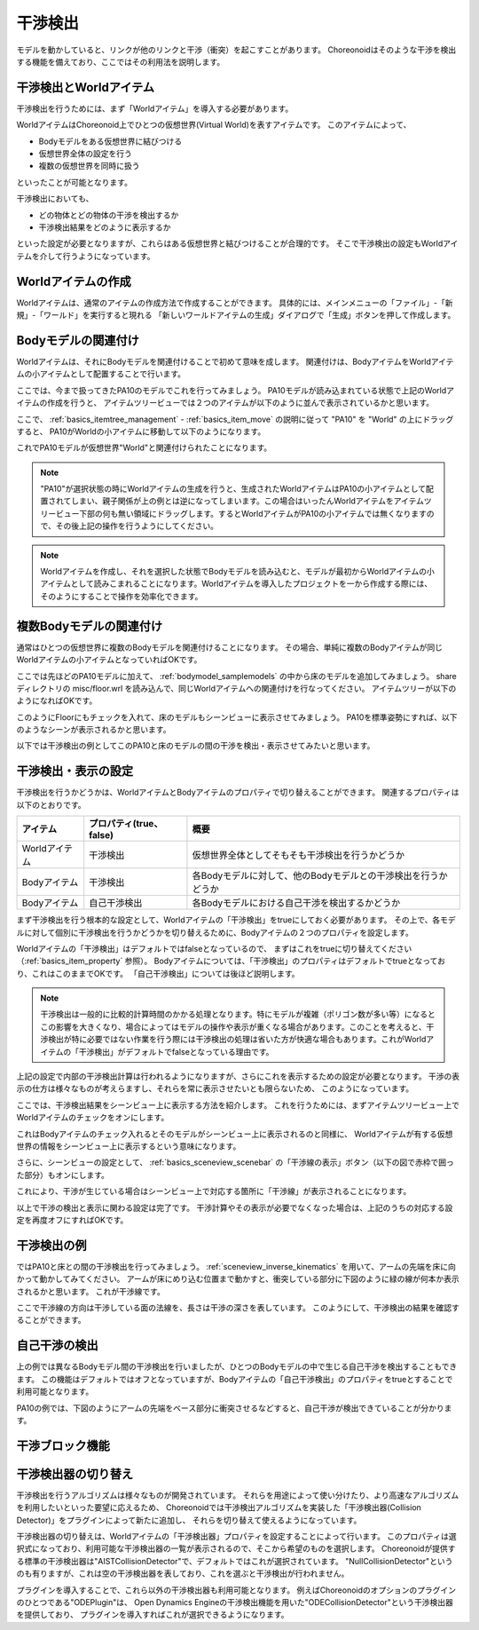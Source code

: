 
干渉検出
========

モデルを動かしていると、リンクが他のリンクと干渉（衝突）を起こすことがあります。
Choreonoidはそのような干渉を検出する機能を備えており、ここではその利用法を説明します。

干渉検出とWorldアイテム
-----------------------

干渉検出を行うためには、まず「Worldアイテム」を導入する必要があります。

WorldアイテムはChoreonoid上でひとつの仮想世界(Virtual World)を表すアイテムです。
このアイテムによって、

* Bodyモデルをある仮想世界に結びつける
* 仮想世界全体の設定を行う
* 複数の仮想世界を同時に扱う

といったことが可能となります。

干渉検出においても、

* どの物体とどの物体の干渉を検出するか
* 干渉検出結果をどのように表示するか

といった設定が必要となりますが、これらはある仮想世界と結びつけることが合理的です。
そこで干渉検出の設定もWorldアイテムを介して行うようになっています。


Worldアイテムの作成
-------------------

Worldアイテムは、通常のアイテムの作成方法で作成することができます。
具体的には、メインメニューの「ファイル」-「新規」-「ワールド」を実行すると現れる
「新しいワールドアイテムの生成」ダイアログで「生成」ボタンを押して作成します。

Bodyモデルの関連付け
--------------------

Worldアイテムは、それにBodyモデルを関連付けることで初めて意味を成します。
関連付けは、BodyアイテムをWorldアイテムの小アイテムとして配置することで行います。

ここでは、今まで扱ってきたPA10のモデルでこれを行ってみましょう。
PA10モデルが読み込まれている状態で上記のWorldアイテムの作成を行うと、
アイテムツリービューでは２つのアイテムが以下のように並んで表示されているかと思います。

.. image:: images/pa10_and_world.png

ここで、 :ref:`basics_itemtree_management` - :ref:`basics_item_move` の説明に従って "PA10" を "World" の上にドラッグすると、
PA10がWorldの小アイテムに移動して以下のようになります。

.. image:: images/pa10_in_world.png

これでPA10モデルが仮想世界"World"と関連付けられたことになります。

.. note:: "PA10"が選択状態の時にWorldアイテムの生成を行うと、生成されたWorldアイテムはPA10の小アイテムとして配置されてしまい、親子関係が上の例とは逆になってしまいます。この場合はいったんWorldアイテムをアイテムツリービュー下部の何も無い領域にドラッグします。するとWorldアイテムがPA10の小アイテムでは無くなりますので、その後上記の操作を行うようにしてください。

.. note:: Worldアイテムを作成し、それを選択した状態でBodyモデルを読み込むと、モデルが最初からWorldアイテムの小アイテムとして読みこまれることになります。Worldアイテムを導入したプロジェクトを一から作成する際には、そのようにすることで操作を効率化できます。


複数Bodyモデルの関連付け
------------------------

通常はひとつの仮想世界に複数のBodyモデルを関連付けることになります。
その場合、単純に複数のBodyアイテムが同じWorldアイテムの小アイテムとなっていればOKです。

ここでは先ほどのPA10モデルに加えて、 :ref:`bodymodel_samplemodels` の中から床のモデルを追加してみましょう。
share ディレクトリの misc/floor.wrl を読み込んで、同じWorldアイテムへの関連付けを行なってください。
アイテムツリーが以下のようになればOKです。

.. image:: images/pa10_floor_in_world.png

このようにFloorにもチェックを入れて、床のモデルもシーンビューに表示させてみましょう。
PA10を標準姿勢にすれば、以下のようなシーンが表示されるかと思います。

.. image:: images/pa10_floor_scene.png

以下では干渉検出の例としてこのPA10と床のモデルの間の干渉を検出・表示させてみたいと思います。


干渉検出・表示の設定
--------------------

干渉検出を行うかどうかは、WorldアイテムとBodyアイテムのプロパティで切り替えることができます。
関連するプロパティは以下のとおりです。

======================= ============================== ======================================
 アイテム                    プロパティ(true、false)          概要
======================= ============================== ======================================
 Worldアイテム               干渉検出                  仮想世界全体としてそもそも干渉検出を行うかどうか
 Bodyアイテム                干渉検出                  各Bodyモデルに対して、他のBodyモデルとの干渉検出を行うかどうか
 Bodyアイテム                自己干渉検出              各Bodyモデルにおける自己干渉を検出するかどうか
======================= ============================== ======================================

まず干渉検出を行う根本的な設定として、Worldアイテムの「干渉検出」をtrueにしておく必要があります。
その上で、各モデルに対して個別に干渉検出を行うかどうかを切り替えるために、Bodyアイテムの２つのプロパティを設定します。

Worldアイテムの「干渉検出」はデフォルトではfalseとなっているので、
まずはこれをtrueに切り替えてください（:ref:`basics_item_property` 参照）。
Bodyアイテムについては、「干渉検出」のプロパティはデフォルトでtrueとなっており、これはこのままでOKです。
「自己干渉検出」については後ほど説明します。

.. note:: 干渉検出は一般的に比較的計算時間のかかる処理となります。特にモデルが複雑（ポリゴン数が多い等）になるとこの影響を大きくなり、場合によってはモデルの操作や表示が重くなる場合があります。このことを考えると、干渉検出が特に必要ではない作業を行う際には干渉検出の処理は省いた方が快適な場合もあります。これがWorldアイテムの「干渉検出」がデフォルトでfalseとなっている理由です。

上記の設定で内部の干渉検出計算は行われるようになりますが、さらにこれを表示するための設定が必要となります。
干渉の表示の仕方は様々なものが考えらますし、それらを常に表示させたいとも限らないため、
このようになっています。

ここでは、干渉検出結果をシーンビュー上に表示する方法を紹介します。
これを行うためには、まずアイテムツリービュー上でWorldアイテムのチェックをオンにします。

.. image:: images/pa10_floor_in_world_checked.png

これはBodyアイテムのチェック入れるとそのモデルがシーンビュー上に表示されるのと同様に、
Worldアイテムが有する仮想世界の情報をシーンビュー上に表示するという意味になります。

さらに、シーンビューの設定として、
:ref:`basics_sceneview_scenebar` の「干渉線の表示」ボタン（以下の図で赤枠で囲った部分）もオンにします。

.. image:: images/collision-toggle.png

これにより、干渉が生じている場合はシーンビュー上で対応する箇所に「干渉線」が表示されることになります。

以上で干渉の検出と表示に関わる設定は完了です。
干渉計算やその表示が必要でなくなった場合は、上記のうちの対応する設定を再度オフにすればOKです。


干渉検出の例
------------

ではPA10と床との間の干渉検出を行ってみましょう。
:ref:`sceneview_inverse_kinematics` を用いて、アームの先端を床に向かって動かしてみてください。
アームが床にめり込む位置まで動かすと、衝突している部分に下図のように緑の線が何本か表示されるかと思います。
これが干渉線です。

.. image:: images/pa10_floor_collision.png

ここで干渉線の方向は干渉している面の法線を、長さは干渉の深さを表しています。
このようにして、干渉検出の結果を確認することができます。

自己干渉の検出
--------------

上の例では異なるBodyモデル間の干渉検出を行いましたが、ひとつのBodyモデルの中で生じる自己干渉を検出することもできます。
この機能はデフォルトではオフとなっていますが、Bodyアイテムの「自己干渉検出」のプロパティをtrueとすることで利用可能となります。

PA10の例では、下図のようにアームの先端をベース部分に衝突させるなどすると、自己干渉が検出できていることが分かります。

.. image:: images/pa10_selfcollision.png


干渉ブロック機能
----------------


干渉検出器の切り替え
--------------------------
 
干渉検出を行うアルゴリズムは様々なものが開発されています。
それらを用途によって使い分けたり、より高速なアルゴリズムを利用したいといった要望に応えるため、
Choreonoidでは干渉検出アルゴリズムを実装した「干渉検出器(Collision Detector)」をプラグインによって新たに追加し、
それらを切り替えて使えるようになっています。

干渉検出器の切り替えは、Worldアイテムの「干渉検出器」プロパティを設定することによって行います。
このプロパティは選択式になっており、利用可能な干渉検出器の一覧が表示されるので、そこから希望のものを選択します。
Choreonoidが提供する標準の干渉検出器は"AISTCollisionDetector"で、デフォルトではこれが選択されています。
"NullCollisionDetector"というのも有りますが、これは空の干渉検出器を表しており、これを選ぶと干渉検出が行われません。

プラグインを導入することで、これら以外の干渉検出器も利用可能となります。
例えばChoreonoidのオプションのプラグインのひとつである"ODEPlugin"は、
Open Dynamics Engineの干渉検出機能を用いた"ODECollisionDetector"という干渉検出器を提供しており、
プラグインを導入すればこれが選択できるようになります。

